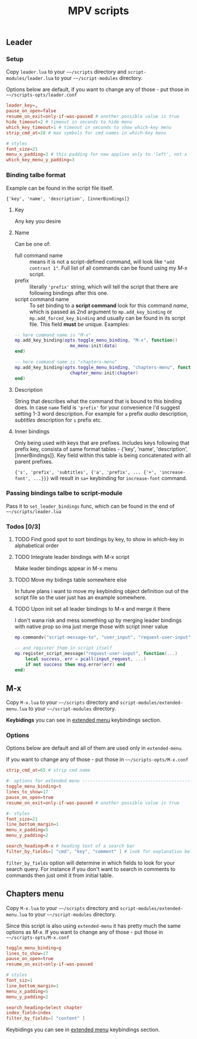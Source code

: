#+TITLE: MPV scripts

** Leader
*** Setup
Copy =leader.lua= to your =~~/scripts= directory and =script-modules/leader.lua= to
your =~~/script-modules= directory.

Options below are default, if you want to change any of those - put those in
=~~/scripts-opts/leader.conf=

#+begin_src conf
leader_key=,
pause_on_open=false
resume_on_exit=only-if-was-paused # another possible value is true
hide_timeout=2 # timeout in seconds to hide menu
which_key_timeout=1 # timeout in seconds to show which-key menu
strip_cmd_at=28 # max symbols for cmd names in which-key menu

# styles
font_size=21
menu_x_padding=3 # this padding for now applies only to 'left', not x
which_key_menu_y_padding=3
#+end_src

*** Binding talbe format
Example can be found in the script file itself.

: {'key', 'name', 'description', [innerBindings]}

**** Key
Any key you desire

**** Name
Can be one of:
- full command name :: means it is not a script-defined command, will look like
  ~"add contrast 1"~. Full list of all commands can be found using my [[*M-x][M-x]] script.
- prefix :: literally ~'prefix'~ string, which will tell the script that there are
  following bindings after this one.
- script command name :: To set binding to a *script command* look for this
  command /name/, which is passed as 2nd argument to ~mp.add_key_binding~ or
  ~mp.add_forced_key_binding~ and usually can be found in its script file.
  This field *must* be unique. Examples:

#+begin_src lua
-- here command name is "M-x"
mp.add_key_binding(opts.toggle_menu_binding, "M-x", function()
                     mx_menu:init(data)
end)

-- here command name is "chapters-menu"
mp.add_key_binding(opts.toggle_menu_binding, "chapters-menu", function()
                     chapter_menu:init(chapter)
end)
#+end_src
**** Description
String that describes what the command that is bound to this binding does. In
case =name= field is ~'prefix'~ for your convenience i'd suggest setting 1-3 word
description. For example for ~a~ prefix /audio/ description, /subtitles/ description
for ~s~ prefix etc.

**** Inner bindings
Only being used with keys that are prefixes. Includes keys following that prefix
key, consista of same format tables - {'key', 'name', 'description',
[innerBindings]}. Key field within this table is being concatenated with all
parent prefixes.

~{'s', 'prefix', 'subtitles', {'a', 'prefix', ... {'+', 'increase-font', ...}}}~
will result in ~sa+~ keybinding for ~increase-font~ command.

*** Passing bindings talbe to script-module
Pass it to ~set_leader_bindings~ func, which can be found in the end of
=~~/scripts/leader.lua=

*** Todos [0/3]
**** TODO Find good spot to sort bindings by key, to show in which-key in alphabetical order
**** TODO Integrate leader bindings with M-x script
Make leader bindings appear in M-x menu

**** TODO Move my bidings table somewhere else
In future plans i want to move my keybinding object definition out of the script file so the user just has an example somewhere.

**** TODO Upon init set all leader bindings to M-x and merge it there
I don't wana risk and mess something up by merging leader bindings with native
prop so ima just merge those with script inner value

#+begin_src lua
mp.commandv("script-message-to", "user_input", "request-user-input", opts)

-- and register them in script itself
mp.register_script_message("request-user-input", function(...)
    local success, err = pcall(input_request, ...)
    if not success then msg.error(err) end
end)

#+end_src
** M-x
Copy =M-x.lua= to your =~~/scripts= directory and =script-modules/extended-menu.lua=
to your =~~/script-modules= directory.

*Keybidings* you can see in [[file:script-modules/README.org::*Usage (keybindings)][extended menu]] keybindings section.

*** Options
Options below are default and all of them are used only in =extended-menu=.

If you want to change any of those - put those in =~~/scripts-opts/M-x.conf=

#+begin_src conf
strip_cmd_at=65 # strip cmd name

#- options for extended menu ------------------------------------------------
toggle_menu_binding=t
lines_to_show=17
pause_on_open=true
resume_on_exit=only-if-was-paused # another possible value is true

#- styles
font_size=21
line_bottom_margin=1
menu_x_padding=5
menu_y_padding=2

search_heading=M-x # heading text of a search bar
filter_by_fields=[ "cmd", "key", "comment" ] # look for explanation below
#+end_src

~filter_by_fields~ option will determine in which fields to look for your search
query. For instance if you don't want to search in comments to commands then
just omit it from initial table.

** Chapters menu
Copy =M-x.lua= to your =~~/scripts= directory and =script-modules/extended-menu.lua=
to your =~~/script-modules= directory.

Since this script is also using =extended-menu= it has pretty much the same
options as [[*M-x][M-x]]. If you want to change any of those - put those in
=~~/scripts-opts/M-x.conf=

#+begin_src conf
toggle_menu_binding=g
lines_to_show=17
pause_on_open=true
resume_on_exit=only-if-was-paused

# styles
font_siz=1
line_bottom_margin=1
menu_x_padding=5
menu_y_padding=2

search_heading=Select chapter
index_field=index
filter_by_fields=[ "content" ]
#+end_src

Keybidings you can see in [[file:script-modules/README.org::*Usage (keybindings)][extended menu]] keybindings section.
